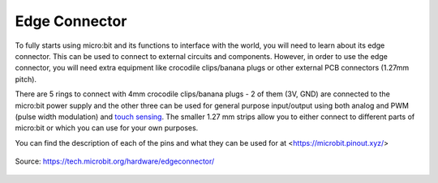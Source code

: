 ***************
Edge Connector
***************

To fully starts using micro:bit and its functions to interface with the world, you will need to learn about its edge connector. This can be used to connect to external
circuits and components. 
However, in order to use the edge connector, you will need extra equipment like crocodile clips/banana plugs or other external PCB connectors (1.27mm pitch).

There are 5 rings to connect with 4mm crocodile clips/banana plugs - 2 of them (3V, GND) are connected to the micro:bit power supply and the other three can be used for 
general purpose input/output using both analog and PWM (pulse width modulation) and `touch sensing`_. The smaller 1.27 mm strips allow you to either connect to different 
parts of micro:bit or which you can use for your own purposes.

You can find the description of each of the pins and what they can be used for at <https://microbit.pinout.xyz/> 


.. _`touch sensing` : https://microbit-micropython.readthedocs.io/en/latest/tutorials/io.html

.. figure:: assets/edge_connector.svg
    :align: center

    Source: https://tech.microbit.org/hardware/edgeconnector/

